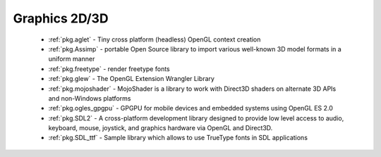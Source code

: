 .. spelling::

  freetype
  shaders

Graphics 2D/3D
--------------

 - :ref:`pkg.aglet` - Tiny cross platform (headless) OpenGL context creation
 - :ref:`pkg.Assimp` - portable Open Source library to import various well-known 3D model formats in a uniform manner
 - :ref:`pkg.freetype` - render freetype fonts
 - :ref:`pkg.glew` - The OpenGL Extension Wrangler Library
 - :ref:`pkg.mojoshader` - MojoShader is a library to work with Direct3D shaders on alternate 3D APIs and non-Windows platforms
 - :ref:`pkg.ogles_gpgpu` - GPGPU for mobile devices and embedded systems using OpenGL ES 2.0
 - :ref:`pkg.SDL2` - A cross-platform development library designed to provide low level access to audio, keyboard, mouse, joystick, and graphics hardware via OpenGL and Direct3D. 
 - :ref:`pkg.SDL_ttf` - Sample library which allows to use TrueType fonts in SDL applications
